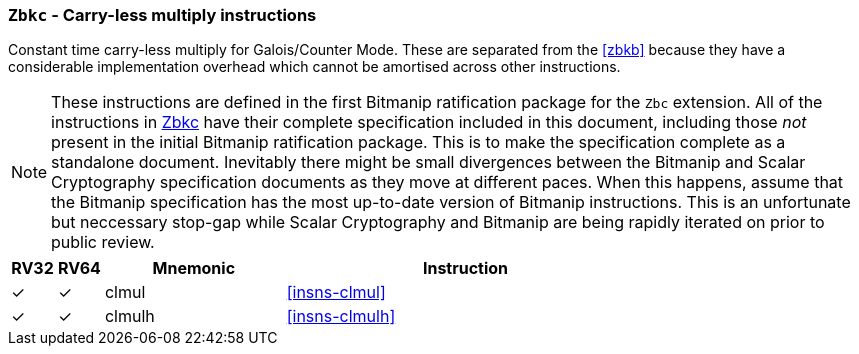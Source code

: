 [[zbkc,Zbkc]]
=== `Zbkc` - Carry-less multiply instructions

Constant time carry-less multiply for Galois/Counter Mode.
These are separated from the <<zbkb>> because they
have a considerable implementation overhead which cannot be amortised
across other instructions.

NOTE: These instructions are defined in the first Bitmanip
ratification package for the `Zbc` extension.
All of the instructions in <<zbkc>> have their complete specification included
in this document, including those _not_ present in the initial
Bitmanip ratification package.
This is to make the specification complete as a standalone document.
Inevitably there might be small divergences between the Bitmanip and
Scalar Cryptography specification documents as they move at different
paces.
When this happens, assume that the Bitmanip specification has the
most up-to-date version of Bitmanip instructions.
This is an unfortunate but neccessary stop-gap while Scalar Cryptography
and Bitmanip are being rapidly iterated on prior to public review.

[%header,cols="^1,^1,4,8"]
|===
|RV32
|RV64
|Mnemonic
|Instruction

| &#10003; | &#10003; |  clmul       | <<insns-clmul>>
| &#10003; | &#10003; |  clmulh      | <<insns-clmulh>>
|===

